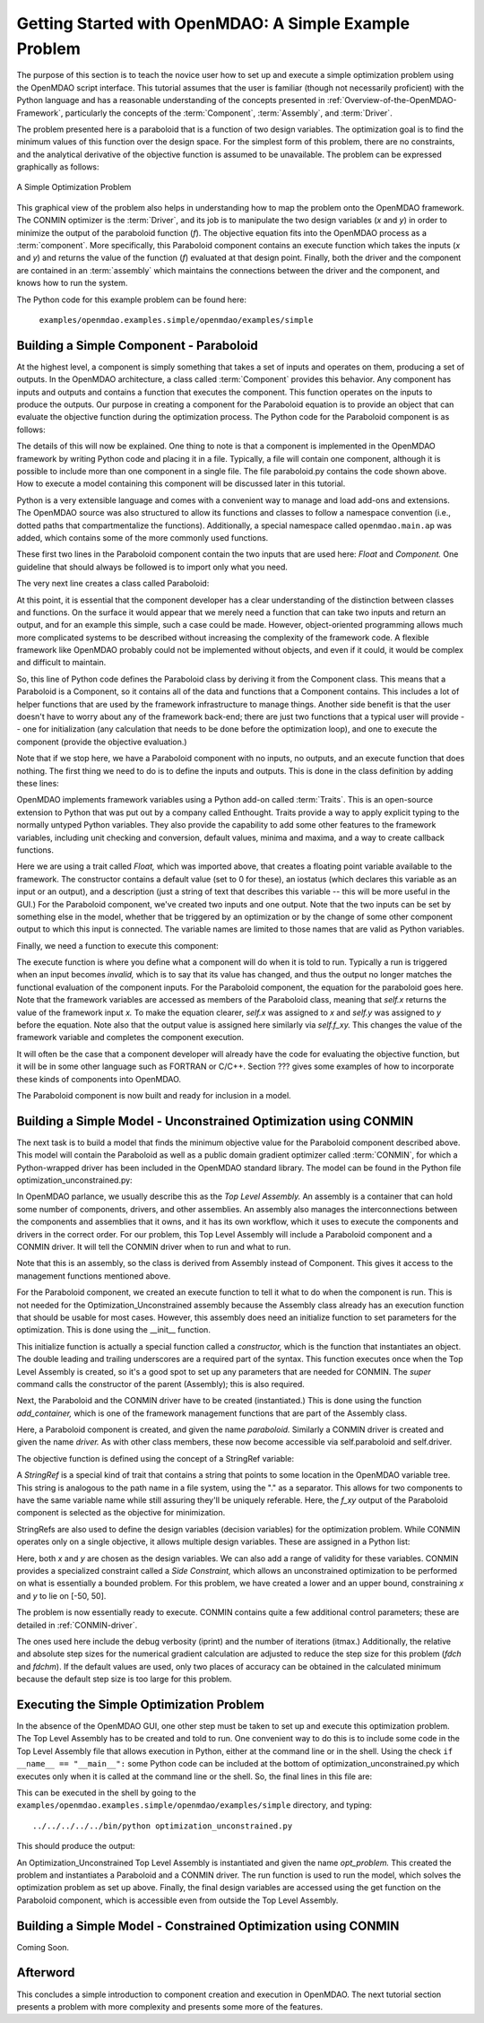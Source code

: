 .. index:: simple example

Getting Started with OpenMDAO: A Simple Example Problem
=======================================================

The purpose of this section is to teach the novice user how to set up and
execute a simple optimization problem using the OpenMDAO script interface. This
tutorial assumes that the user is familiar (though not necessarily proficient)
with the Python language and has a reasonable understanding of the concepts
presented in :ref:`Overview-of-the-OpenMDAO-Framework`, particularly the
concepts of the :term:`Component`, :term:`Assembly`, and :term:`Driver`.

The problem presented here is a paraboloid that is a function of two design 
variables. The optimization goal is to find the minimum values of this function
over the design space. For the simplest form of this problem, there are no
constraints, and the analytical derivative of the objective function is assumed
to be unavailable. The problem can be expressed graphically as follows:


.. _`OpenMDAO_overview`:

.. figure:: ../../examples/openmdao.examples.simple/openmdao/examples/simple/Simple1.png
   :align: center

   A Simple Optimization Problem
   
This graphical view of the problem also helps in understanding how to map the
problem onto the OpenMDAO framework. The CONMIN optimizer is the :term:`Driver`,
and its job is to manipulate the two design variables (*x* and *y*) in order to 
minimize the output of the paraboloid function (*f*). The objective equation fits
into the OpenMDAO process as a :term:`component`. More specifically, this 
Paraboloid component contains an execute function which takes the inputs 
(*x* and *y*) and returns the value of the function (*f*) evaluated at that design 
point. Finally, both the driver and the component are contained in an 
:term:`assembly` which maintains the connections between the driver and the
component, and knows how to run the system.

The Python code for this example problem can be found here:

	``examples/openmdao.examples.simple/openmdao/examples/simple``

Building a Simple Component - Paraboloid
-----------------------------------------

At the highest level, a component is simply something that takes a set of
inputs and operates on them, producing a set of outputs. In the OpenMDAO
architecture, a class called :term:`Component` provides this behavior. Any
component has inputs and outputs and contains a function that executes the
component. This function operates on the inputs to produce the outputs. Our
purpose in creating a component for the Paraboloid equation is to provide an
object that can evaluate the objective function during the optimization process.
The Python code for the Paraboloid component is as follows:

.. testcode:: simple_component_Paraboloid

    from enthought.traits.api import Float
    from openmdao.main.api import Component
    
    class Paraboloid(Component):
        """ Evaluates the equation (x-3)^2 + xy + (y+4)^2 = 3 """
    
	# set up interface to the framework  
	x = Float(0.0, iostatus='in', desc='The variable y')
        y = Float(0.0, iostatus='in', desc='The variable x')

        f_xy = Float(0.0, iostatus='out', desc='F(x,y)')        

        
	def execute(self):
	    """ Solve (x-3)^2 + xy + (y+4)^2 = 3
	        Optimal solution (minimum): x = 6.6667; y = -7.3333
	        """
        
	    x = self.x
	    y = self.y
        
	    self.f_xy = (x-3.0)**2 + x*y + (y+4.0)**2 - 3.0

The details of this will now be explained. One thing to note is that a component
is implemented in the OpenMDAO framework by writing Python code and placing
it in a file. Typically, a file will contain one component, although it is 
possible to include more than one component in a single file. The file 
paraboloid.py contains the code shown above. How to execute a model containing
this component will be discussed later in this tutorial.

Python is a very extensible language and comes with a convenient way to manage
and load add-ons and extensions. The OpenMDAO source was also structured to
allow its functions and classes to follow a namespace convention (i.e., dotted
paths that compartmentalize the functions). Additionally, a special namespace
called ``openmdao.main.ap`` was added, which contains some of the more commonly
used functions.

.. testcode:: simple_component_Paraboloid_pieces

    from enthought.traits.api import Float
    from openmdao.main.api import Component
    
These first two lines in the Paraboloid component contain the two inputs that
are used here: *Float* and *Component.* One guideline that should always be followed
is to import only what you need.

The very next line creates a class called Paraboloid:

.. testcode:: simple_component_Paraboloid_pieces

    class Paraboloid(Component):
        """ Evaluates the equation (x-3)^2 + xy + (y+4)^2 = 3 """
	
At this point, it is essential that the component developer has a clear
understanding of the distinction between classes and functions. On the surface
it would appear that we merely need a function that can take two inputs and
return an output, and for an example this simple, such a case could be made.
However, object-oriented programming allows much more complicated systems to be
described without increasing the complexity of the framework code. A flexible
framework like OpenMDAO probably could not be implemented without objects, and
even if it could, it would be complex and difficult to maintain.

So, this line of Python code defines the Paraboloid class by deriving it from
the Component class. This means that a Paraboloid is a Component, so it contains
all of the data and functions that a Component contains. This includes a lot of
helper functions that are used by the framework infrastructure to manage things.
Another side benefit is that the user doesn't have to worry about any of the
framework back-end; there are just two functions that a typical user will
provide -- one for initialization (any calculation that needs to be done
before the optimization loop), and one to execute the component (provide the 
objective evaluation.)

Note that if we stop here, we have a Paraboloid component with no inputs, no 
outputs, and an execute function that does nothing. The first thing we need
to do is to define the inputs and outputs. This is done in the class definition
by adding these lines:

.. testcode:: simple_component_Paraboloid_pieces

	# set up interface to the framework  
	x = Float(0.0, iostatus='in', desc='The variable y')
        y = Float(0.0, iostatus='in', desc='The variable x')

        f_xy = Float(0.0, iostatus='out', desc='F(x,y)')  
	
OpenMDAO implements framework variables using a Python add-on called :term:`Traits`.
This is an open-source extension to Python that was put out by a company called
Enthought. Traits provide a way to apply explicit typing to the normally untyped
Python variables. They also provide the capability to add some other features to
the framework variables, including unit checking and conversion, default values,
minima and maxima, and a way to create callback functions.

Here we are using a trait called *Float,* which was imported above, that creates
a floating point variable available to the framework. The constructor contains
a default value (set to 0 for these), an iostatus (which declares this 
variable as an input or an output), and a description (just a string of text
that describes this variable -- this will be more useful in the GUI.) For the
Paraboloid component, we've created two inputs and one output. Note that the two
inputs can be set by something else in the model, whether that be triggered
by an optimization or by the change of some other component output to which
this input is connected. The variable names are limited to those names that are
valid as Python variables.

Finally, we need a function to execute this component:

.. testcode:: simple_component_Paraboloid_pieces

	def execute(self):
	    """ Solve (x-3)^2 + xy + (y+4)^2 = 3
	        Optimal solution (minimum): x = 6.6667; y = -7.3333
	        """
        
	    x = self.x
	    y = self.y
        
	    self.f_xy = (x-3.0)**2 + x*y + (y+4.0)**2 - 3.0
	    
The execute function is where you define what a component will do when it is
told to run. Typically a run is triggered when an input becomes *invalid,* which
is to say that its value has changed, and thus the output no longer matches the
functional evaluation of the component inputs. For the Paraboloid component, the
equation for the paraboloid goes here. Note that the framework variables are 
accessed as members of the Paraboloid class, meaning that *self.x* returns the
value of the framework input *x.* To make the equation clearer, *self.x* was assigned
to *x* and *self.y* was assigned to *y* before the equation. Note also that the
output value is assigned here similarly via *self.f_xy.* This changes the value
of the framework variable and completes the component execution.

It will often be the case that a component developer will already have the code
for evaluating the objective function, but it will be in some other language
such as FORTRAN or C/C++. Section ??? gives some examples of how to incorporate
these kinds of components into OpenMDAO.

The Paraboloid component is now built and ready for inclusion in a model.


Building a Simple Model - Unconstrained Optimization using CONMIN
------------------------------------------------------------------

The next task is to build a model that finds the minimum objective value for the
Paraboloid component described above. This model will contain the Paraboloid as well as
a public domain gradient optimizer called :term:`CONMIN`, for which a Python-wrapped
driver has been included in the OpenMDAO standard library. The model can be found in
the Python file optimization_unconstrained.py:

.. testcode:: simple_model_Unconstrained

	from openmdao.main.api import Assembly
	from openmdao.lib.drivers.conmindriver import CONMINdriver
	from openmdao.examples.simple.paraboloid import Paraboloid

	class Optimization_Unconstrained(Assembly):
    	    """ Top level assembly for optimizing a vehicle. """
    
    	    def __init__(self, directory=''):
                """ Creates a new Assembly containing a Paraboloid and an optimizer"""
        
	        super(Optimization_Unconstrained, self).__init__(directory)

	        # Create Paraboloid component instances
	        self.add_container('paraboloid', Paraboloid())

	        # Create CONMIN Optimizer instance
	        self.add_container('driver', CONMINdriver())
        
	        # CONMIN Flags
	        self.driver.iprint = 0
	        self.driver.itmax = 30
	        self.driver.fdch = .000001
	        self.driver.fdchm = .000001
        
	        # CONMIN Objective 
	        self.driver.objective = 'paraboloid.f_xy'
        
	        # CONMIN Design Variables 
	        self.driver.design_vars = ['paraboloid.x', 
	                                 'paraboloid.y' ]
        
	        self.driver.lower_bounds = [-50, -50]
        	self.driver.upper_bounds = [50, 50]


.. index:: Top Level Assembly
 		
In OpenMDAO parlance, we usually describe this as the *Top Level Assembly.* An 
assembly is a container that can hold some number of components, drivers, and 
other assemblies. An assembly also manages the interconnections between the
components and assemblies that it owns, and it has its own workflow, which it
uses to execute the components and drivers in the correct order. For our
problem, this Top Level Assembly will include a Paraboloid component and a 
CONMIN driver. It will tell the CONMIN driver when to run and what to run.

Note that this is an assembly, so the class is derived from Assembly instead
of Component. This gives it access to the management functions mentioned above.

.. testsetup:: simple_model_Unconstrained_pieces

	from openmdao.main.api import Assembly
	from openmdao.lib.drivers.conmindriver import CONMINdriver
	from openmdao.examples.simple.paraboloid import Paraboloid
	from openmdao.examples.simple.optimization_unconstrained import Optimization_Unconstrained
	
	self = Optimization_Unconstrained()
	
.. testcode:: simple_model_Unconstrained_pieces

	class Optimization_Unconstrained(Assembly):
    	    """ Top level assembly for optimizing a vehicle. """
    
For the Paraboloid component, we created an execute function to tell it what to
do when the component is run. This is not needed for the 
Optimization_Unconstrained assembly because the Assembly class already has an
execution function that should be usable for most cases. However, this assembly
does need an initialize function to set parameters for the optimization. This
is done using the __init__ function.

.. testcode:: simple_model_Unconstrained_pieces

    	    def __init__(self, directory=''):
                """ Creates a new Assembly containing a Paraboloid and an optimizer"""
        
	        super(Optimization_Unconstrained, self).__init__(directory)

.. index:: StringRef, constructor
		
This initialize function is actually a special function called a *constructor,*
which is the function that instantiates an object. The double leading and
trailing underscores are a required part of the syntax. This function executes
once when the Top Level Assembly is created, so it's a good spot to set up
any parameters that are needed for CONMIN. The *super* command calls the
constructor of the parent (Assembly); this is also required.

Next, the Paraboloid and the CONMIN driver have to be created (instantiated.)
This is done using the function *add_container,* which is one of the framework
management functions that are part of the Assembly class.

.. testcode:: simple_model_Unconstrained_pieces

	        # Create Paraboloid component instances
	        self.add_container('paraboloid', Paraboloid())

	        # Create CONMIN Optimizer instance
	        self.add_container('driver', CONMINdriver())
		
Here, a Paraboloid component is created, and given the name *paraboloid.* Similarly
a CONMIN driver is created and given the name *driver.* As with other class
members, these now become accessible via self.paraboloid and self.driver.
		
The objective function is defined using the concept of a StringRef variable:		
        
.. testcode:: simple_model_Unconstrained_pieces

	        # CONMIN Objective 
	        self.driver.objective = 'paraboloid.f_xy'
		
A *StringRef* is a special kind of trait that contains a string that points to
some location in the OpenMDAO variable tree. This string is analogous to the
path name in a file system, using the "." as a separator. This allows for two
components to have the same variable name while still assuring they'll be
uniquely referable. Here, the *f_xy* output of the Paraboloid component is
selected as the objective for minimization.

StringRefs are also used to define the design variables (decision variables)
for the optimization problem. While CONMIN operates only on a single objective,
it allows multiple design variables. These are assigned in a Python list:
        
.. testcode:: simple_model_Unconstrained_pieces

	        # CONMIN Design Variables 
	        self.driver.design_vars = ['paraboloid.x', 
	                                 'paraboloid.y' ]
					 
Here, both *x* and *y* are chosen as the design variables. We can also add a range
of validity for these variables. CONMIN provides a specialized constraint
called a *Side Constraint,* which allows an unconstrained optimization to be
performed on what is essentially a bounded problem. For this problem, we have
created a lower and an upper bound, constraining *x* and *y* to lie on [-50, 50].
        
.. testcode:: simple_model_Unconstrained_pieces

	        self.driver.lower_bounds = [-50, -50]
        	self.driver.upper_bounds = [50, 50]

The problem is now essentially ready to execute. CONMIN contains quite a few
additional control parameters; these are detailed in :ref:`CONMIN-driver`.
		
.. testcode:: simple_model_Unconstrained_pieces

	        # CONMIN Flags
	        self.driver.iprint = 0
	        self.driver.itmax = 30
	        self.driver.fdch = .000001
	        self.driver.fdchm = .000001

The ones used here include the debug verbosity (iprint) and the number of
iterations (itmax.) Additionally, the relative and absolute step sizes for the
numerical gradient calculation are adjusted to reduce the step size for this
problem (*fdch* and *fdchm*). If the default values are used, only two places of
accuracy can be obtained in the calculated minimum because the default step
size is too large for this problem.
		
Executing the Simple Optimization Problem
-----------------------------------------

In the absence of the OpenMDAO GUI, one other step must be taken to set up and execute
this optimization problem. The Top Level Assembly has to be created and told to run. One
convenient way to do this is to include some code in the Top Level Assembly file that
allows execution in Python, either at the command line or in the shell. Using the check
``if __name__ == "__main__":`` some Python code can be included at the bottom of
optimization_unconstrained.py which executes only when it is called at the command line or
the shell. So, the final lines in this file are:

.. testsetup:: simple_model_Unconstrained_run

	from openmdao.examples.simple.optimization_unconstrained import Optimization_Unconstrained
	__name__ = "__main__"

.. testcode:: simple_model_Unconstrained_run

	if __name__ == "__main__": 

	    opt_problem = Optimization_Unconstrained("Top")
	    opt_problem.run()

	    print "Minimum found at (%f, %f)" % (opt_problem.paraboloid.get("x"), \
                                                 opt_problem.paraboloid.get("y"))
						 
This can be executed in the shell by going to the
``examples/openmdao.examples.simple/openmdao/examples/simple`` directory, and typing:

::

        ../../../../../bin/python optimization_unconstrained.py
	
This should produce the output:

.. testoutput:: simple_model_Unconstrained_run

    Minimum found at (6.666309, -7.333026)

An Optimization_Unconstrained Top Level Assembly is instantiated and given the
name *opt_problem.* This created the problem and instantiates a Paraboloid and
a CONMIN driver. The run function is used to run the model, which solves the
optimization problem as set up above. Finally, the final design variables are
accessed using the get function on the Paraboloid component, which is
accessible even from outside the Top Level Assembly.


Building a Simple Model - Constrained Optimization using CONMIN
---------------------------------------------------------------
Coming Soon.

Afterword
---------

This concludes a simple introduction to component creation and execution in
OpenMDAO. The next tutorial section presents a problem with more complexity and
presents some more of the features.
